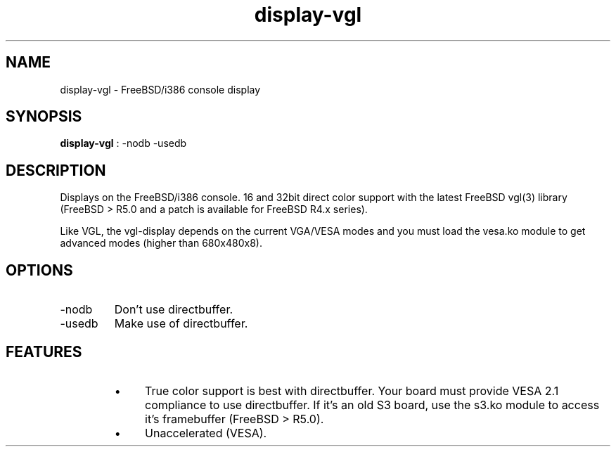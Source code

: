 .TH "display-vgl" 7 GGI
.SH NAME
display-vgl \- FreeBSD/i386 console display
.SH SYNOPSIS
 \fBdisplay-vgl\fR : -nodb -usedb 
.SH DESCRIPTION
Displays on the FreeBSD/i386 console. 16 and 32bit direct color support with the latest FreeBSD vgl(3) library (FreeBSD > R5.0 and a patch is available for FreeBSD R4.x series).

Like VGL, the vgl-display depends on the current VGA/VESA modes and you must load the vesa.ko module to get advanced modes (higher than 680x480x8).
.SH OPTIONS
.TP
-nodb
Don't use directbuffer.
.PP
.TP
-usedb
Make use of directbuffer.
.PP
.SH FEATURES
.RS
.IP \(bu 4
True color support is best with directbuffer. Your board must provide VESA 2.1 compliance to use directbuffer. If it's an old S3 board, use the s3.ko module to access it's framebuffer (FreeBSD > R5.0).
.IP \(bu 4
Unaccelerated (VESA).
.RE

